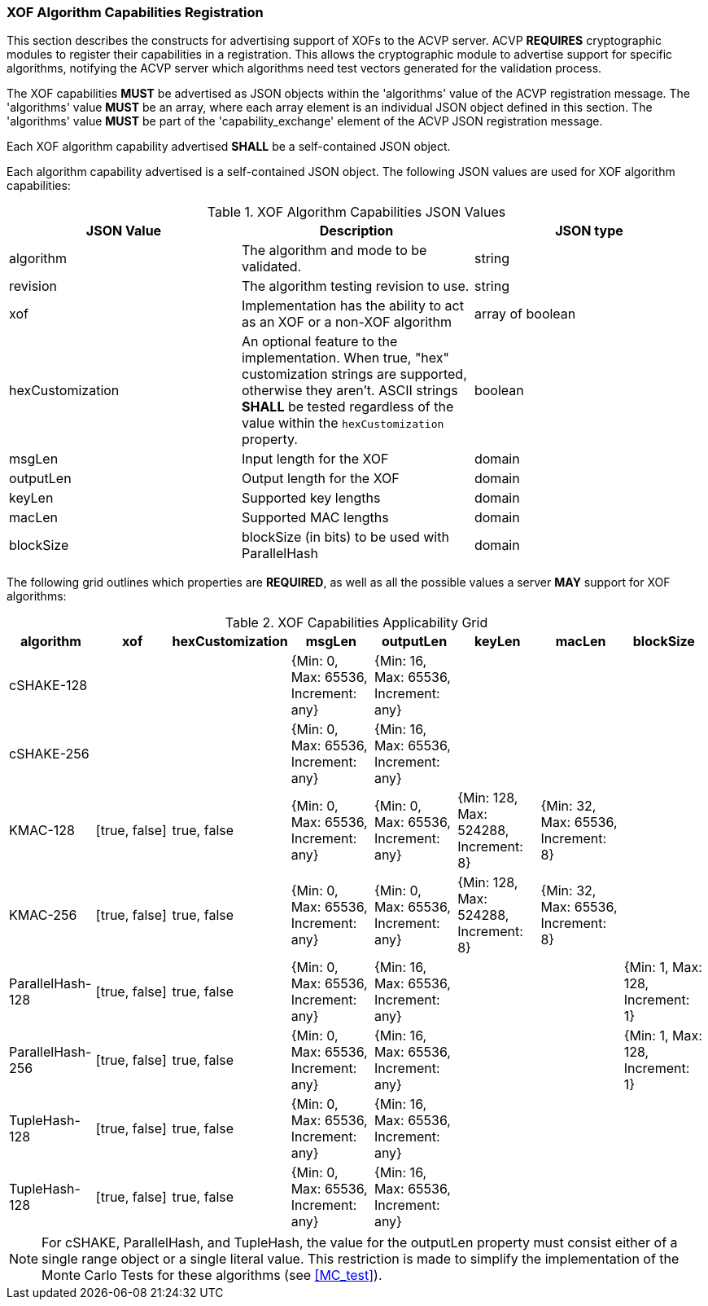 
[[xof_caps_reg]]
=== XOF Algorithm Capabilities Registration

This section describes the constructs for advertising support of XOFs to the ACVP server. ACVP *REQUIRES* cryptographic modules to register their capabilities in a registration. This allows the cryptographic module to advertise support for specific algorithms, notifying the ACVP server which algorithms need test vectors generated for the validation process.

The XOF capabilities *MUST* be advertised as JSON objects within the 'algorithms' value of the ACVP registration message. The 'algorithms' value *MUST* be an array, where each array element is an individual JSON object defined in this section. The 'algorithms' value *MUST* be part of the 'capability_exchange' element of the ACVP JSON registration message.

Each XOF algorithm capability advertised *SHALL* be a self-contained JSON object.

Each algorithm capability advertised is a self-contained JSON object.  The following JSON values are used for XOF algorithm capabilities:

[cols="<,<,<"]
[[caps_table]]
.XOF Algorithm Capabilities JSON Values
|===
| JSON Value | Description | JSON type

| algorithm | The algorithm and mode to be validated. | string
| revision | The algorithm testing revision to use. | string
| xof | Implementation has the ability to act as an XOF or a non-XOF algorithm | array of boolean
| hexCustomization | An optional feature to the implementation.  When true, "hex" customization strings are supported, otherwise they aren't.  ASCII strings *SHALL* be tested regardless of the value within the `hexCustomization` property. | boolean
| msgLen | Input length for the XOF | domain
| outputLen | Output length for the XOF | domain
| keyLen | Supported key lengths | domain
| macLen | Supported MAC lengths | domain
| blockSize | blockSize (in bits) to be used with ParallelHash | domain
|===

The following grid outlines which properties are *REQUIRED*, as well as all the possible values a server *MAY* support for XOF algorithms:

[cols="<,<,<,<,<,<,<,<"]
[[property_grid]]
.XOF Capabilities Applicability Grid
|===
| algorithm | xof | hexCustomization | msgLen | outputLen | keyLen | macLen | blockSize

| cSHAKE-128 | | | {Min: 0, Max: 65536, Increment: any} | {Min: 16, Max: 65536, Increment: any} | | |
| cSHAKE-256 | | | {Min: 0, Max: 65536, Increment: any} | {Min: 16, Max: 65536, Increment: any} | | |
| KMAC-128 | [true, false] | true, false | {Min: 0, Max: 65536, Increment: any} | {Min: 0, Max: 65536, Increment: any} | {Min: 128, Max: 524288, Increment: 8} | {Min: 32, Max: 65536, Increment: 8} |
| KMAC-256 | [true, false] | true, false | {Min: 0, Max: 65536, Increment: any} | {Min: 0, Max: 65536, Increment: any} | {Min: 128, Max: 524288, Increment: 8} | {Min: 32, Max: 65536, Increment: 8} |
| ParallelHash-128 | [true, false] | true, false | {Min: 0, Max: 65536, Increment: any} | {Min: 16, Max: 65536, Increment: any} | | | {Min: 1, Max: 128, Increment: 1}
| ParallelHash-256 | [true, false] | true, false | {Min: 0, Max: 65536, Increment: any} | {Min: 16, Max: 65536, Increment: any} | | | {Min: 1, Max: 128, Increment: 1}
| TupleHash-128 | [true, false] | true, false | {Min: 0, Max: 65536, Increment: any} | {Min: 16, Max: 65536, Increment: any} | | |
| TupleHash-128 | [true, false] | true, false | {Min: 0, Max: 65536, Increment: any} | {Min: 16, Max: 65536, Increment: any} | | |
|===

NOTE: For cSHAKE, ParallelHash, and TupleHash, the value for the outputLen property must consist either of a single range object or a single literal value. This restriction is made to simplify the implementation of the Monte Carlo Tests for these algorithms (see <<MC_test>>).
